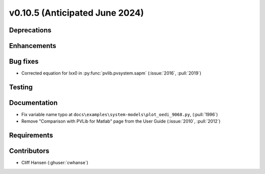 .. _whatsnew_01050:


v0.10.5 (Anticipated June 2024)
-------------------------------


Deprecations
~~~~~~~~~~~~


Enhancements
~~~~~~~~~~~~


Bug fixes
~~~~~~~~~
* Corrected equation for Ixx0 in :py:func:`pvlib.pvsystem.sapm` (:issue:`2016`, :pull:`2019`)

Testing
~~~~~~~


Documentation
~~~~~~~~~~~~~
* Fix variable name typo at
  ``docs\examples\system-models\plot_oedi_9068.py``, (:pull:`1996`)
* Remove "Comparison with PVLib for Matlab" page from the User Guide (:issue:`2010`, :pull:`2012`)


Requirements
~~~~~~~~~~~~


Contributors
~~~~~~~~~~~~
* Cliff Hansen (:ghuser:`cwhanse`)

